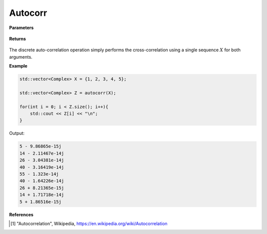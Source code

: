 
Autocorr
=====

.. cpp:function:: constexpr std::vector<Complex> crosscorr(const std::vector<Complex>& X, const std::vector<Complex>& Y) noexcept

   Performs the discrete auto-correlation operation [1]_ on a compelx sequence.

**Parameters**

    .. cpp:var:: const std::vector<Complex>& X

        A complex sequence. 

    .. cpp:var:: const std::vector<Complex>& Y

        A complex sequence. 

**Returns**

    .. cpp:var:: std::vector<Complex>

        A complex sequence. 

The discrete auto-correlation operation simply performs the cross-correlation using a single sequence :math:`X` for both arguments. 

**Example**

.. code-block:: cpp

    std::vector<Complex> X = {1, 2, 3, 4, 5};

    std::vector<Complex> Z = autocorr(X); 

    for(int i = 0; i < Z.size(); i++){
        std::cout << Z[i] << "\n";
    }

Output:

.. code-block:: cpp

    5 - 9.86865e-15j
    14 - 2.11467e-14j
    26 - 3.04381e-14j
    40 - 3.16419e-14j
    55 - 1.323e-14j
    40 - 1.64226e-14j
    26 + 8.21365e-15j
    14 + 1.71718e-14j
    5 + 1.86516e-15j

**References**

.. [1] "Autocorrelation", Wikipedia,
        https://en.wikipedia.org/wiki/Autocorrelation